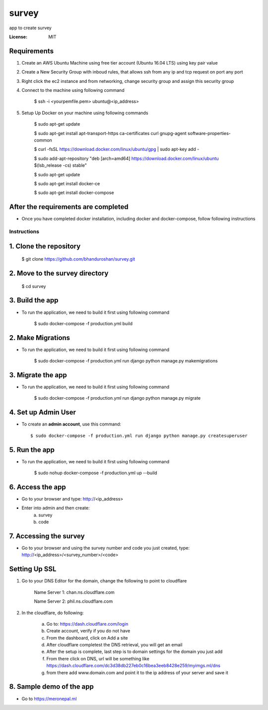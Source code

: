 survey
======

app to create survey

.. image:: https://img.shields.io/badge/built%20with-Cookiecutter%20Django-ff69b4.svg
     :target: https://github.com/pydanny/cookiecutter-django/
     :alt: Built with Cookiecutter Django


:License: MIT


Requirements
^^^^^^^^^^^^^^^^^^^^^^^^^^^^^^^^^^^^^^^^^^^^^^^^^^^^^^^^^^^^^^^^^^^^^^^^^^^^^^^^^^^^^^^^^^^^^^^

1. Create an AWS Ubuntu Machine using free tier account (Ubuntu 16.04 LTS) using key pair value


2. Create a New Security Group with inboud rules, that allows ssh from any ip and tcp request on port any port

3. Right click the ec2 instance and from networking, change security group and assign this security group

4. Connect to the machine using following command

    $ ssh -i <yourpemfile.pem> ubuntu@<ip_address>

5. Setup Up Docker on your machine using following commands

    $ sudo apt-get update

    $ sudo apt-get install apt-transport-https ca-certificates curl gnupg-agent software-properties-common

    $ curl -fsSL https://download.docker.com/linux/ubuntu/gpg | sudo apt-key add -

    $ sudo add-apt-repository "deb [arch=amd64] https://download.docker.com/linux/ubuntu $(lsb_release -cs) stable"

    $ sudo apt-get update

    $ sudo apt-get install docker-ce

    $ sudo apt-get install docker-compose

After the requirements are completed
^^^^^^^^^^^^^^^^^^^^^^^^^^^^^^^^^^^^^

* Once you have completed docker installation, including docker and docker-compose, follow following instructions


Instructions
------------------------------------------

1. Clone the repository
^^^^^^^^^^^^^^^^^^^^^^^^^^^^^
    $ git clone https://github.com/bhanduroshan/survey.git

2. Move to the survey directory
^^^^^^^^^^^^^^^^^^^^^^^^^^^^^^^^
    $ cd survey

3. Build the app
^^^^^^^^^^^^^^^^^^^

* To run the application, we need to build it first using following command

    $ sudo docker-compose -f production.yml  build


2. Make Migrations
^^^^^^^^^^^^^^^^^^^

* To run the application, we need to build it first using following command

    $ sudo docker-compose -f production.yml run django python manage.py makemigrations


3. Migrate the app
^^^^^^^^^^^^^^^^^^^

* To run the application, we need to build it first using following command

    $ sudo docker-compose -f production.yml run django python manage.py migrate


4. Set up Admin User
^^^^^^^^^^^^^^^^^^^^^^

* To create an **admin account**, use this command::

     $ sudo docker-compose -f production.yml run django python manage.py createsuperuser


5. Run the app
^^^^^^^^^^^^^^^^

* To run the application, we need to build it first using following command

    $ sudo nohup docker-compose -f production.yml  up --build


6. Access the app
^^^^^^^^^^^^^^^^

* Go to your browser and type: http://<ip_address>
* Enter into admin and then create:
    a. survey
    b. code


7. Accessing the survey
^^^^^^^^^^^^^^^^^^^^^

* Go to your browser and using the survey number and code you just created, type: http://<ip_address>/<survey_number>/<code>


Setting Up SSL
^^^^^^^^^^^^^^^^^^^^^^^^^^^^^^^^

1. Go to your DNS Editor for the domain, change the following to point to cloudflare

    Name Server 1: chan.ns.cloudflare.com

    Name Server 2: phil.ns.cloudflare.com

2. In the cloudflare, do following:

    a. Go to: https://dash.cloudflare.com/login

    b. Create account, verify if you do not have

    c. From the dashboard, click on Add a site

    d. After cloudflare completest the DNS retrieval, you will get an email

    e. After the setup is complete, last step is to domain settings for the domain you just add

    f. From there click on DNS, url will be something like https://dash.cloudflare.com/dc3d38db227eb0c16bea3eeb8428e259/myimgs.ml/dns

    g. from there add www.domain.com and point it to the ip address of your server and save it

8. Sample demo of the app
^^^^^^^^^^^^^^^^^^^^^

* Go to https://meronepal.ml
